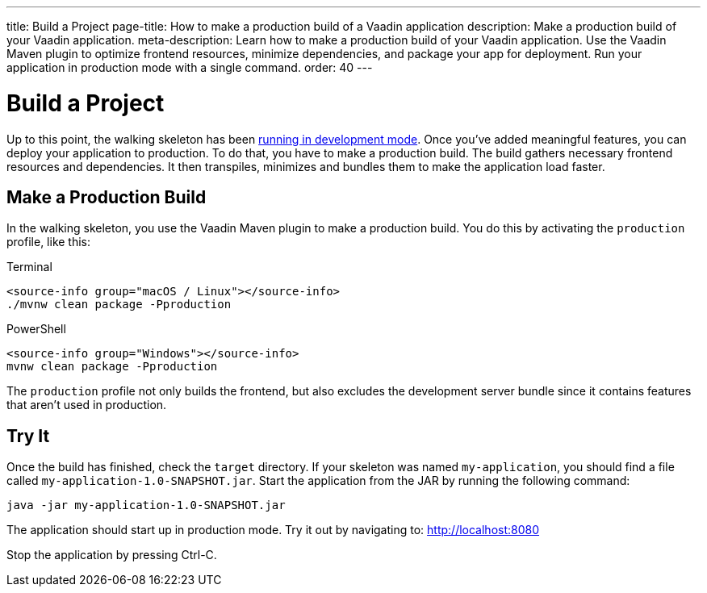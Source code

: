 ---
title: Build a Project
page-title: How to make a production build of a Vaadin application
description: Make a production build of your Vaadin application.
meta-description: Learn how to make a production build of your Vaadin application. Use the Vaadin Maven plugin to optimize frontend resources, minimize dependencies, and package your app for deployment. Run your application in production mode with a single command.
order: 40
---


= Build a Project

Up to this point, the walking skeleton has been <<run#,running in development mode>>. Once you've added meaningful features, you can deploy your application to production. To do that, you have to make a production build. The build gathers necessary frontend resources and dependencies. It then transpiles, minimizes and bundles them to make the application load faster.


== Make a Production Build

In the walking skeleton, you use the Vaadin Maven plugin to make a production build. You do this by activating the `production` profile, like this:

[.example]
--
.Terminal
[source,terminal,subs="+attributes"]
----
<source-info group="macOS / Linux"></source-info>
./mvnw clean package -Pproduction
----

.PowerShell
[source,terminal,subs="+attributes"]
----
<source-info group="Windows"></source-info>
mvnw clean package -Pproduction
----
--

The `production` profile not only builds the frontend, but also excludes the development server bundle since it contains features that aren't used in production. 


== Try It

Once the build has finished, check the `target` directory. If your skeleton was named `my-application`, you should find a file called `my-application-1.0-SNAPSHOT.jar`. Start the application from the JAR by running the following command:

[source,terminal]
----
java -jar my-application-1.0-SNAPSHOT.jar
----

The application should start up in production mode. Try it out by navigating to: http://localhost:8080 

Stop the application by pressing Ctrl-C.
